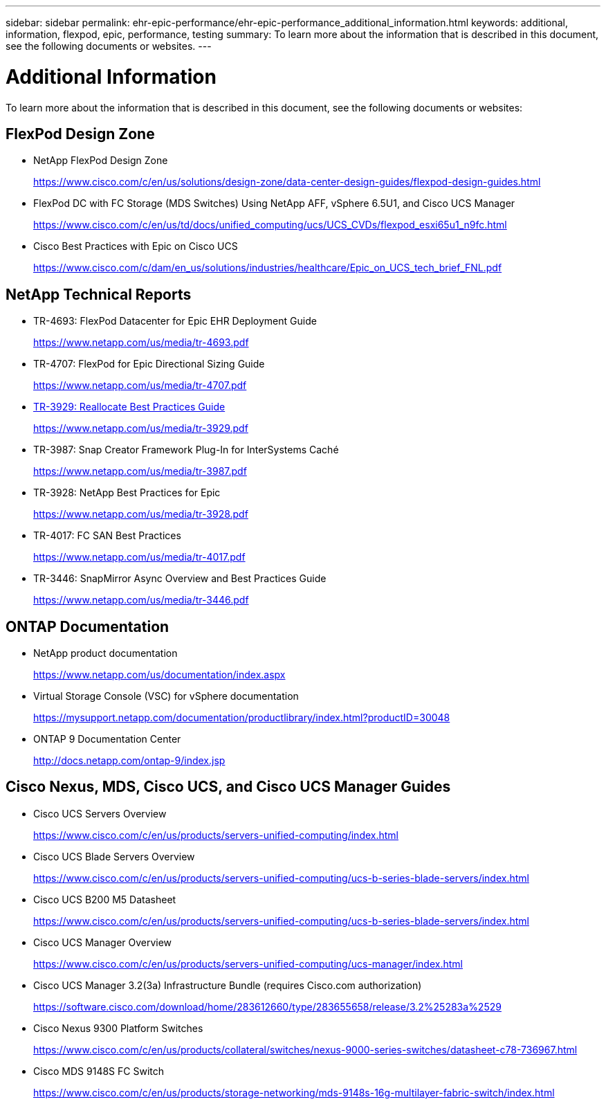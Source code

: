 ---
sidebar: sidebar
permalink: ehr-epic-performance/ehr-epic-performance_additional_information.html
keywords: additional, information, flexpod, epic, performance, testing
summary: To learn more about the information that is described in this document, see the following documents or websites.
---

= Additional Information
:hardbreaks:
:nofooter:
:icons: font
:linkattrs:
:imagesdir: ./../media/

//
// This file was created with NDAC Version 2.0 (August 17, 2020)
//
// 2021-05-20 13:41:30.119602
//

[.lead]
To learn more about the information that is described in this document, see the following documents or websites:

== FlexPod Design Zone

* NetApp FlexPod Design Zone
+
https://www.cisco.com/c/en/us/solutions/design-zone/data-center-design-guides/flexpod-design-guides.html[https://www.cisco.com/c/en/us/solutions/design-zone/data-center-design-guides/flexpod-design-guides.html^]

* FlexPod DC with FC Storage (MDS Switches) Using NetApp AFF, vSphere 6.5U1, and Cisco UCS Manager
+
https://www.cisco.com/c/en/us/td/docs/unified_computing/ucs/UCS_CVDs/flexpod_esxi65u1_n9fc.html[https://www.cisco.com/c/en/us/td/docs/unified_computing/ucs/UCS_CVDs/flexpod_esxi65u1_n9fc.html^]

* Cisco Best Practices with Epic on Cisco UCS
+
https://www.cisco.com/c/dam/en_us/solutions/industries/healthcare/Epic_on_UCS_tech_brief_FNL.pdf[https://www.cisco.com/c/dam/en_us/solutions/industries/healthcare/Epic_on_UCS_tech_brief_FNL.pdf^]

== NetApp Technical Reports

* TR-4693: FlexPod Datacenter for Epic EHR Deployment Guide
+
https://www.netapp.com/us/media/tr-4693.pdf[https://www.netapp.com/us/media/tr-4693.pdf^]

* TR-4707: FlexPod for Epic Directional Sizing Guide
+
https://www.netapp.com/us/media/tr-4707.pdf[https://www.netapp.com/us/media/tr-4707.pdf^]

* https://fieldportal.netapp.com/content/192896[TR-3929: Reallocate Best Practices Guide^]
+
https://www.netapp.com/us/media/tr-3929.pdf

* TR-3987: Snap Creator Framework Plug-In for InterSystems Caché
+
https://www.netapp.com/us/media/tr-3987.pdf

* TR-3928: NetApp Best Practices for Epic
+
https://www.netapp.com/us/media/tr-3928.pdf[https://www.netapp.com/us/media/tr-3928.pdf^]

* TR-4017: FC SAN Best Practices
+
https://www.netapp.com/us/media/tr-4017.pdf[https://www.netapp.com/us/media/tr-4017.pdf^]

* TR-3446: SnapMirror Async Overview and Best Practices Guide
+
https://www.netapp.com/us/media/tr-3446.pdf[https://www.netapp.com/us/media/tr-3446.pdf^]

== ONTAP Documentation

* NetApp product documentation
+
https://www.netapp.com/us/documentation/index.aspx[https://www.netapp.com/us/documentation/index.aspx^]

* Virtual Storage Console (VSC) for vSphere documentation
+
https://mysupport.netapp.com/documentation/productlibrary/index.html?productID=30048[https://mysupport.netapp.com/documentation/productlibrary/index.html?productID=30048^]

* ONTAP 9 Documentation Center
+
http://docs.netapp.com/ontap-9/index.jsp[http://docs.netapp.com/ontap-9/index.jsp^]

== Cisco Nexus, MDS, Cisco UCS, and Cisco UCS Manager Guides

* Cisco UCS Servers Overview
+
https://www.cisco.com/c/en/us/products/servers-unified-computing/index.html[https://www.cisco.com/c/en/us/products/servers-unified-computing/index.html^]

* Cisco UCS Blade Servers Overview
+
https://www.cisco.com/c/en/us/products/servers-unified-computing/ucs-b-series-blade-servers/index.html[https://www.cisco.com/c/en/us/products/servers-unified-computing/ucs-b-series-blade-servers/index.html^]

* Cisco UCS B200 M5 Datasheet
+
https://www.cisco.com/c/en/us/products/servers-unified-computing/ucs-b-series-blade-servers/index.html[https://www.cisco.com/c/en/us/products/servers-unified-computing/ucs-b-series-blade-servers/index.html^]

* Cisco UCS Manager Overview
+
https://www.cisco.com/c/en/us/products/servers-unified-computing/ucs-manager/index.html[https://www.cisco.com/c/en/us/products/servers-unified-computing/ucs-manager/index.html^]

* Cisco UCS Manager 3.2(3a) Infrastructure Bundle (requires Cisco.com authorization)
+
https://software.cisco.com/download/home/283612660/type/283655658/release/3.2%25283a%2529[https://software.cisco.com/download/home/283612660/type/283655658/release/3.2%25283a%2529^]

* Cisco Nexus 9300 Platform Switches
+
https://www.cisco.com/c/en/us/products/collateral/switches/nexus-9000-series-switches/datasheet-c78-736967.html[https://www.cisco.com/c/en/us/products/collateral/switches/nexus-9000-series-switches/datasheet-c78-736967.html^]

* Cisco MDS 9148S FC Switch
+
https://www.cisco.com/c/en/us/products/storage-networking/mds-9148s-16g-multilayer-fabric-switch/index.html[https://www.cisco.com/c/en/us/products/storage-networking/mds-9148s-16g-multilayer-fabric-switch/index.html^]
